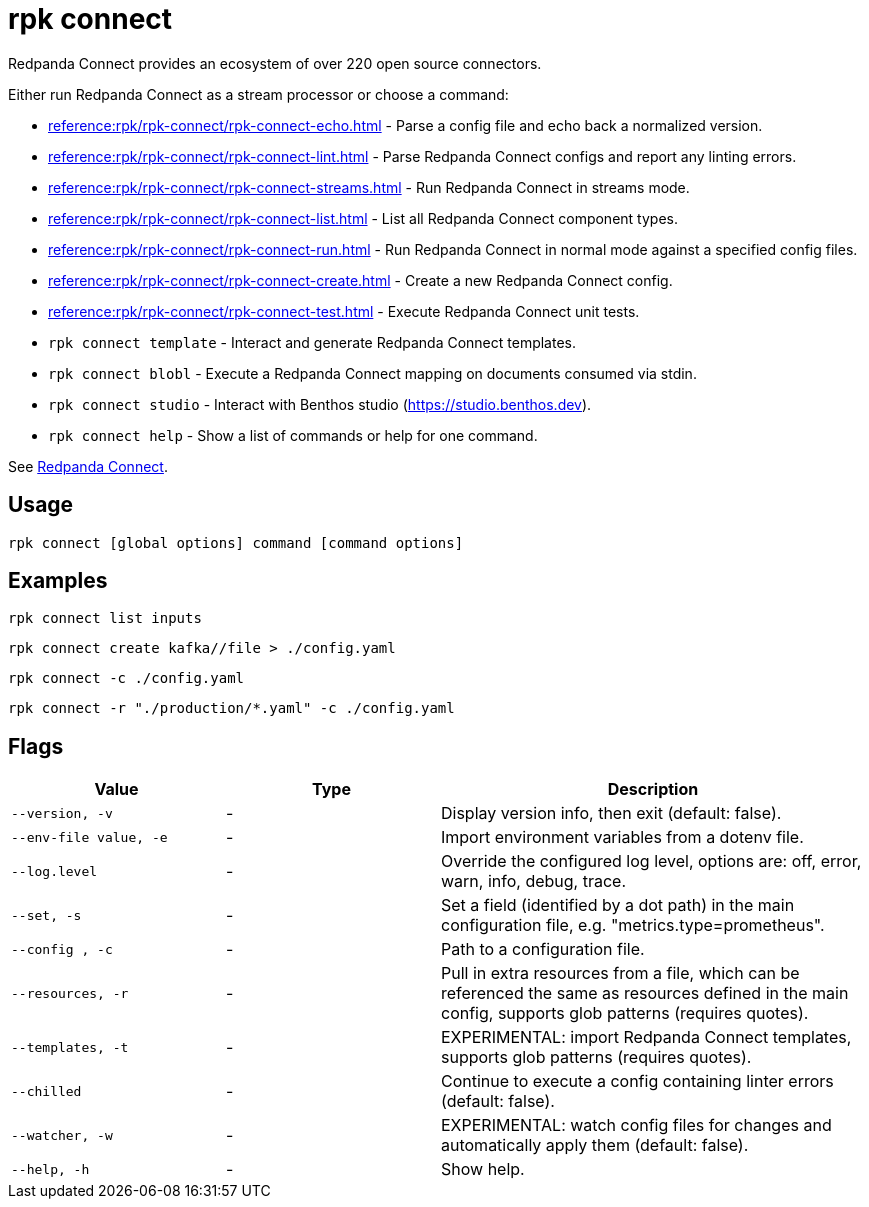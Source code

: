 = rpk connect

Redpanda Connect provides an ecosystem of over 220 open source connectors.

Either run Redpanda Connect as a stream processor or choose a command:

- xref:reference:rpk/rpk-connect/rpk-connect-echo.adoc[] - Parse a config file and echo back a normalized version.

- xref:reference:rpk/rpk-connect/rpk-connect-lint.adoc[] - Parse Redpanda Connect configs and report any linting errors.

- xref:reference:rpk/rpk-connect/rpk-connect-streams.adoc[] - Run Redpanda Connect in streams mode.

- xref:reference:rpk/rpk-connect/rpk-connect-list.adoc[] - List all Redpanda Connect component types.

- xref:reference:rpk/rpk-connect/rpk-connect-run.adoc[] - Run Redpanda Connect in normal mode against a specified config files.

- xref:reference:rpk/rpk-connect/rpk-connect-create.adoc[] - Create a new Redpanda Connect config.

- xref:reference:rpk/rpk-connect/rpk-connect-test.adoc[] - Execute Redpanda Connect unit tests.

- `rpk connect template` - Interact and generate Redpanda Connect templates.

- `rpk connect blobl` - Execute a Redpanda Connect mapping on documents consumed via stdin.

- `rpk connect studio` - Interact with Benthos studio (https://studio.benthos.dev).

- `rpk connect help` - Show a list of commands or help for one command.

See xref:redpanda-connect:ROOT:about.adoc[Redpanda Connect].

== Usage

[,bash]
----
rpk connect [global options] command [command options] 
----

== Examples

```bash
rpk connect list inputs
```

```bash
rpk connect create kafka//file > ./config.yaml
```

```bash
rpk connect -c ./config.yaml
```

```bash
rpk connect -r "./production/*.yaml" -c ./config.yaml
```

== Flags

[cols="1m,1a,2a"]
|===
|*Value* |*Type* |*Description*

|--version, -v  |- | Display version info, then exit (default: false).

|--env-file value, -e  |- | Import environment variables from a dotenv file.

|--log.level  |- | Override the configured log level, options are: off, error, warn, info, debug, trace.

|--set, -s   |- | Set a field (identified by a dot path) in the main configuration file, e.g. "metrics.type=prometheus".

|--config , -c   |- | Path to a configuration file.

|--resources, -r   |- | Pull in extra resources from a file, which can be referenced the same as resources defined in the main config, supports glob patterns (requires quotes).

|--templates, -t   |- | EXPERIMENTAL: import Redpanda Connect templates, supports glob patterns (requires quotes).

|--chilled    |- | Continue to execute a config containing linter errors (default: false).

|--watcher, -w     |- | EXPERIMENTAL: watch config files for changes and automatically apply them (default: false).

|--help, -h      |- | Show help.
|===